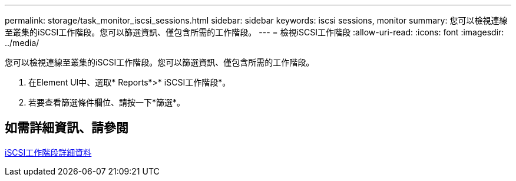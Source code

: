 ---
permalink: storage/task_monitor_iscsi_sessions.html 
sidebar: sidebar 
keywords: iscsi sessions, monitor 
summary: 您可以檢視連線至叢集的iSCSI工作階段。您可以篩選資訊、僅包含所需的工作階段。 
---
= 檢視iSCSI工作階段
:allow-uri-read: 
:icons: font
:imagesdir: ../media/


[role="lead"]
您可以檢視連線至叢集的iSCSI工作階段。您可以篩選資訊、僅包含所需的工作階段。

. 在Element UI中、選取* Reports*>* iSCSI工作階段*。
. 若要查看篩選條件欄位、請按一下*篩選*。




== 如需詳細資訊、請參閱

xref:reference_monitor_iscsi_session_details.adoc[iSCSI工作階段詳細資料]
